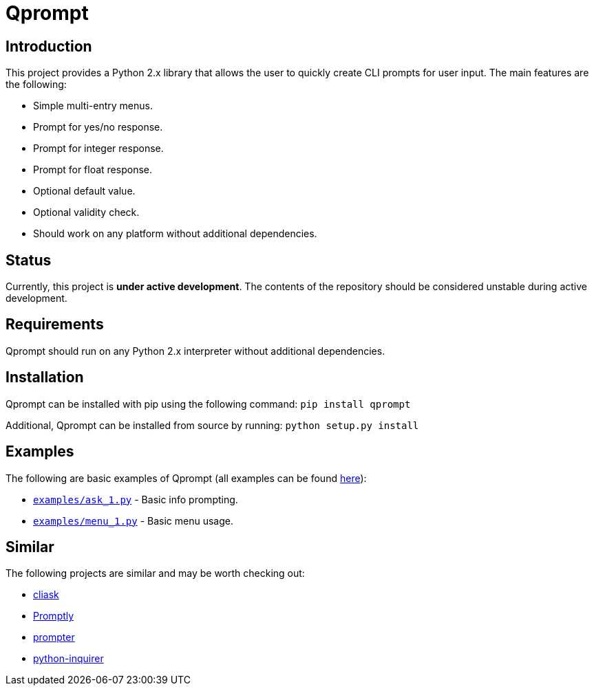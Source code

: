 = Qprompt

== Introduction
This project provides a Python 2.x library that allows the user to quickly create CLI prompts for user input. The main features are the following:

  - Simple multi-entry menus.
  - Prompt for yes/no response.
  - Prompt for integer response.
  - Prompt for float response.
  - Optional default value.
  - Optional validity check.
  - Should work on any platform without additional dependencies.

== Status
Currently, this project is **under active development**. The contents of the repository should be considered unstable during active development.

== Requirements
Qprompt should run on any Python 2.x interpreter without additional dependencies.

== Installation
Qprompt can be installed with pip using the following command: `pip install qprompt`

Additional, Qprompt can be installed from source by running: `python setup.py install`

== Examples
The following are basic examples of Qprompt (all examples can be found https://github.com/jeffrimko/Qprompt/tree/master/examples[here]):

  - https://github.com/jeffrimko/Qprompt/blob/master/examples/ask_1.py[`examples/ask_1.py`] - Basic info prompting.
  - https://github.com/jeffrimko/Qprompt/blob/master/examples/menu_1.py[`examples/menu_1.py`] - Basic menu usage.

== Similar
The following projects are similar and may be worth checking out:

  - https://github.com/Sleft/cliask[cliask]
  - https://github.com/aventurella/promptly[Promptly]
  - https://github.com/tylerdave/prompter[prompter]
  - https://github.com/magmax/python-inquirer[python-inquirer]
